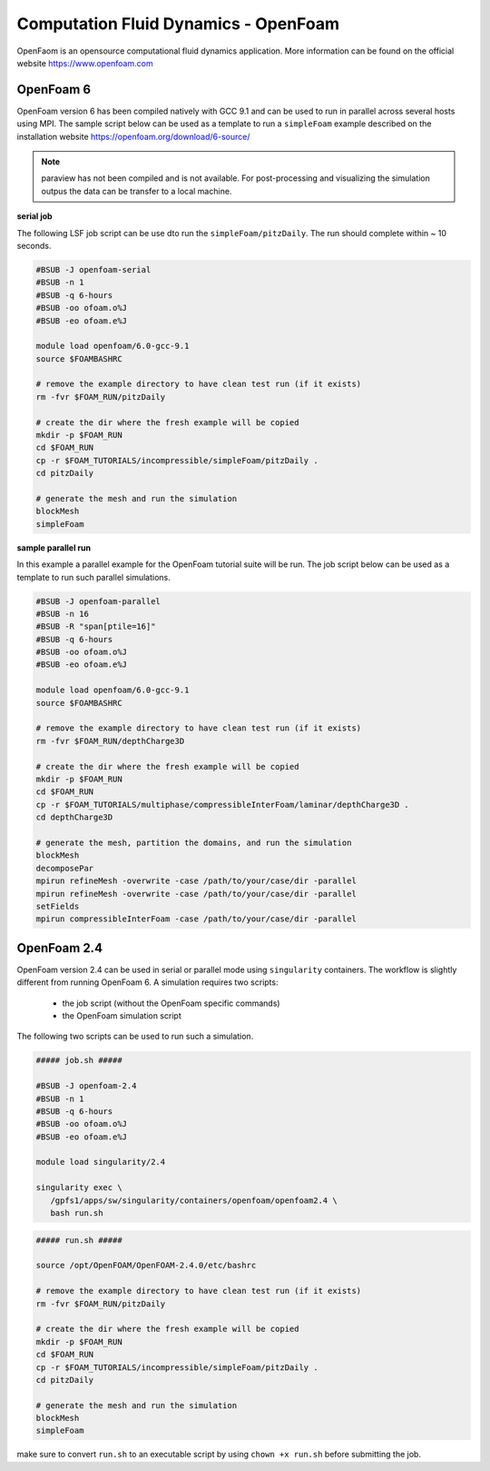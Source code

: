 Computation Fluid Dynamics - OpenFoam
=====================================

OpenFaom is an opensource computational fluid dynamics application. More
information can be found on the official website https://www.openfoam.com

OpenFoam 6
^^^^^^^^^^

OpenFoam version 6 has been compiled natively with GCC 9.1 and can be used to
run in parallel across several hosts using MPI. The sample script below can
be used as a template to run a ``simpleFoam`` example described on the installation
website https://openfoam.org/download/6-source/

.. note:: paraview has not been compiled and is not available. For post-processing
 and visualizing the simulation outpus the data can be transfer to a local machine.

**serial job**

The following LSF job script can be use dto run the ``simpleFoam/pitzDaily``. The
run should complete within ~ 10 seconds.

.. code-block:: bash

    #BSUB -J openfoam-serial
    #BSUB -n 1
    #BSUB -q 6-hours
    #BSUB -oo ofoam.o%J
    #BSUB -eo ofoam.e%J

    module load openfoam/6.0-gcc-9.1
    source $FOAMBASHRC

    # remove the example directory to have clean test run (if it exists)
    rm -fvr $FOAM_RUN/pitzDaily

    # create the dir where the fresh example will be copied
    mkdir -p $FOAM_RUN
    cd $FOAM_RUN
    cp -r $FOAM_TUTORIALS/incompressible/simpleFoam/pitzDaily .
    cd pitzDaily

    # generate the mesh and run the simulation
    blockMesh
    simpleFoam

**sample parallel run**

In this example a parallel example for the OpenFoam tutorial suite will be run.
The job script below can be used as a template to run such parallel simulations.

.. code-block:: bash

    #BSUB -J openfoam-parallel
    #BSUB -n 16
    #BSUB -R "span[ptile=16]"
    #BSUB -q 6-hours
    #BSUB -oo ofoam.o%J
    #BSUB -eo ofoam.e%J

    module load openfoam/6.0-gcc-9.1
    source $FOAMBASHRC

    # remove the example directory to have clean test run (if it exists)
    rm -fvr $FOAM_RUN/depthCharge3D

    # create the dir where the fresh example will be copied
    mkdir -p $FOAM_RUN
    cd $FOAM_RUN
    cp -r $FOAM_TUTORIALS/multiphase/compressibleInterFoam/laminar/depthCharge3D .
    cd depthCharge3D

    # generate the mesh, partition the domains, and run the simulation
    blockMesh
    decomposePar
    mpirun refineMesh -overwrite -case /path/to/your/case/dir -parallel
    mpirun refineMesh -overwrite -case /path/to/your/case/dir -parallel
    setFields
    mpirun compressibleInterFoam -case /path/to/your/case/dir -parallel

OpenFoam 2.4
^^^^^^^^^^^^

OpenFoam version 2.4 can be used in serial or parallel mode using ``singularity``
containers. The workflow is slightly different from running OpenFoam 6. A
simulation requires two scripts:

  - the job script (without the OpenFoam specific commands)
  - the OpenFoam simulation script

The following two scripts can be used to run such a simulation.

.. code-block:: bash

    ##### job.sh #####

    #BSUB -J openfoam-2.4
    #BSUB -n 1
    #BSUB -q 6-hours
    #BSUB -oo ofoam.o%J
    #BSUB -eo ofoam.e%J

    module load singularity/2.4

    singularity exec \
       /gpfs1/apps/sw/singularity/containers/openfoam/openfoam2.4 \
       bash run.sh


.. code-block:: bash

    ##### run.sh #####

    source /opt/OpenFOAM/OpenFOAM-2.4.0/etc/bashrc

    # remove the example directory to have clean test run (if it exists)
    rm -fvr $FOAM_RUN/pitzDaily

    # create the dir where the fresh example will be copied
    mkdir -p $FOAM_RUN
    cd $FOAM_RUN
    cp -r $FOAM_TUTORIALS/incompressible/simpleFoam/pitzDaily .
    cd pitzDaily

    # generate the mesh and run the simulation
    blockMesh
    simpleFoam

make sure to convert ``run.sh`` to an executable script by using ``chown +x run.sh``
before submitting the job.
